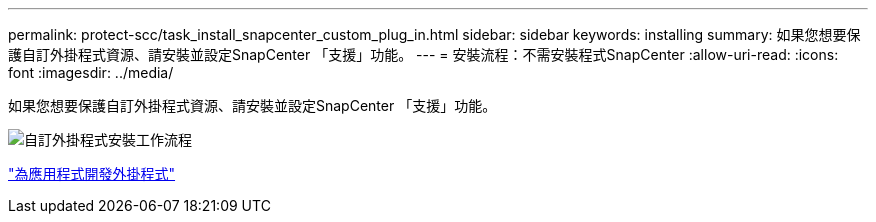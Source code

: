 ---
permalink: protect-scc/task_install_snapcenter_custom_plug_in.html 
sidebar: sidebar 
keywords: installing 
summary: 如果您想要保護自訂外掛程式資源、請安裝並設定SnapCenter 「支援」功能。 
---
= 安裝流程：不需安裝程式SnapCenter
:allow-uri-read: 
:icons: font
:imagesdir: ../media/


[role="lead"]
如果您想要保護自訂外掛程式資源、請安裝並設定SnapCenter 「支援」功能。

image::../media/scc_install_configure_workflow.gif[自訂外掛程式安裝工作流程]

link:concept_develop_a_plug_in_for_your_application.html["為應用程式開發外掛程式"]
